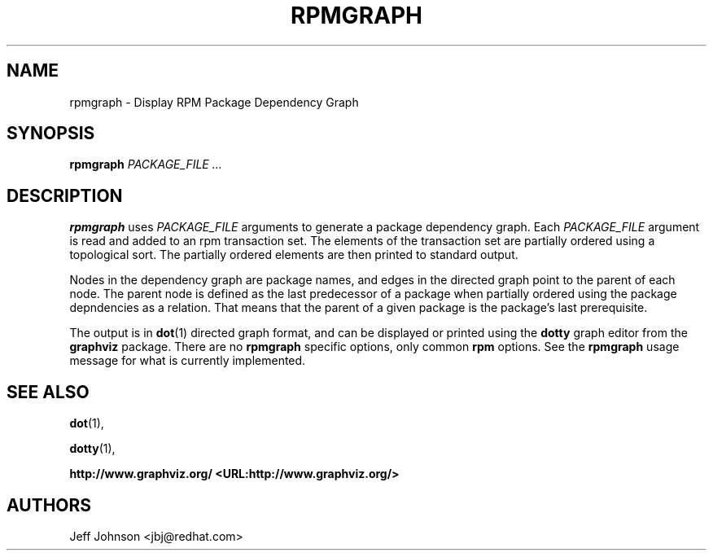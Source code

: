 .\" This manpage has been automatically generated by docbook2man 
.\" from a DocBook document.  This tool can be found at:
.\" <http://shell.ipoline.com/~elmert/comp/docbook2X/> 
.\" Please send any bug reports, improvements, comments, patches, 
.\" etc. to Steve Cheng <steve@ggi-project.org>.
.TH "RPMGRAPH" "8" "30 June 2002" "Red Hat, Inc." "Red Hat Linux"
.SH NAME
rpmgraph \- Display RPM Package Dependency Graph
.SH SYNOPSIS
.PP


\fBrpmgraph\fR \fB\fIPACKAGE_FILE\fB\fR\fI ...\fR

.SH "DESCRIPTION"
.PP
\fBrpmgraph\fR uses \fIPACKAGE_FILE\fR arguments
to generate a package dependency graph. Each
\fIPACKAGE_FILE\fR argument is read and
added to an rpm transaction set. The elements of the transaction
set are partially ordered using a topological sort. The partially
ordered elements are then printed to standard output.
.PP
Nodes in the dependency graph are package names, and edges in the
directed graph point to the parent of each node. The parent node
is defined as the last predecessor of a package when partially ordered
using the package depndencies as a relation. That means that the
parent of a given package is the package's last prerequisite.
.PP
The output is in \fBdot\fR(1) directed graph format,
and can be displayed or printed using the \fBdotty\fR
graph editor from the \fBgraphviz\fR package.
There are no \fBrpmgraph\fR specific options, only common \fBrpm\fR options.
See the \fBrpmgraph\fR usage message for what is currently implemented.
.SH "SEE ALSO"

\fBdot\fR(1),

\fBdotty\fR(1),

\fB http://www.graphviz.org/ <URL:http://www.graphviz.org/>
\fR
.SH "AUTHORS"

Jeff Johnson <jbj@redhat.com>
